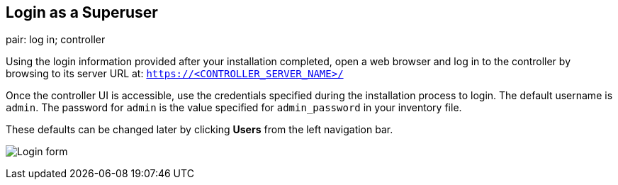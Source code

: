 == Login as a Superuser

pair: log in; controller

Using the login information provided after your installation completed,
open a web browser and log in to the controller by browsing to its
server URL at: `https://<CONTROLLER_SERVER_NAME>/`

Once the controller UI is accessible, use the credentials specified
during the installation process to login. The default username is
`admin`. The password for `admin` is the value specified for
`admin_password` in your inventory file.

These defaults can be changed later by clicking *Users* from the left
navigation bar.

image:../../common/source/images/qs-login-form.png[Login form]
